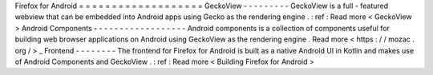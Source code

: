 Firefox
for
Android
=
=
=
=
=
=
=
=
=
=
=
=
=
=
=
=
=
=
=
GeckoView
-
-
-
-
-
-
-
-
-
GeckoView
is
a
full
-
featured
webview
that
can
be
embedded
into
Android
apps
using
Gecko
as
the
rendering
engine
.
:
ref
:
Read
more
<
GeckoView
>
Android
Components
-
-
-
-
-
-
-
-
-
-
-
-
-
-
-
-
-
-
Android
components
is
a
collection
of
components
useful
for
building
web
browser
applications
on
Android
using
GeckoView
as
the
rendering
engine
.
Read
more
<
https
:
/
/
mozac
.
org
/
>
_
Frontend
-
-
-
-
-
-
-
-
The
frontend
for
Firefox
for
Android
is
built
as
a
native
Android
UI
in
Kotlin
and
makes
use
of
Android
Components
and
GeckoView
.
:
ref
:
Read
more
<
Building
Firefox
for
Android
>
